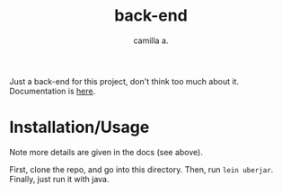 #+title: back-end
#+author: camilla a.

Just a back-end for this project, don't think too much about it.
Documentation is [[file:doc/intro.org][here]].

* Installation/Usage
Note more details are given in the docs (see above).

First, clone the repo, and go into this directory.
Then, run ~lein uberjar~.
Finally, just run it with java.

